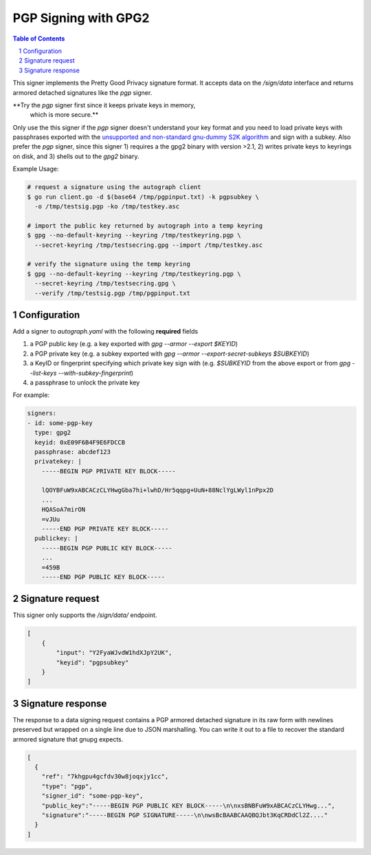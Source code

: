 PGP Signing with GPG2
=====================

.. sectnum::
.. contents:: Table of Contents

This signer implements the Pretty Good Privacy signature format. It
accepts data on the `/sign/data` interface and returns armored
detached signatures like the `pgp` signer.

**Try the `pgp` signer first since it keeps private keys in memory,
 which is more secure.**

Only use the this signer if the `pgp` signer doesn't understand your
key format and you need to load private keys with passphrases exported
with the `unsupported and non-standard gnu-dummy S2K algorithm`_ and
sign with a subkey. Also prefer the `pgp` signer, since this signer 1)
requires a the gpg2 binary with version >2.1, 2) writes private keys
to keyrings on disk, and 3) shells out to the `gpg2` binary.

.. _`unsupported and non-standard gnu-dummy S2K algorithm`: https://github.com/golang/go/issues/13605


Example Usage:

.. code:: bash

    # request a signature using the autograph client
    $ go run client.go -d $(base64 /tmp/pgpinput.txt) -k pgpsubkey \
      -o /tmp/testsig.pgp -ko /tmp/testkey.asc

    # import the public key returned by autograph into a temp keyring
    $ gpg --no-default-keyring --keyring /tmp/testkeyring.pgp \
      --secret-keyring /tmp/testsecring.gpg --import /tmp/testkey.asc

    # verify the signature using the temp keyring
    $ gpg --no-default-keyring --keyring /tmp/testkeyring.pgp \
      --secret-keyring /tmp/testsecring.gpg \
      --verify /tmp/testsig.pgp /tmp/pgpinput.txt


Configuration
-------------

Add a signer to `autograph.yaml` with the following **required** fields

1. a PGP public key (e.g. a key exported with `gpg --armor --export $KEYID`)
2. a PGP private key (e.g. a subkey exported with `gpg --armor --export-secret-subkeys $SUBKEYID`)
3. a KeyID or fingerprint specifying which private key sign with (e.g. `$SUBKEYID` from the above export or from `gpg --list-keys --with-subkey-fingerprint`)
4. a passphrase to unlock the private key

For example:

.. code:: yaml

    signers:
    - id: some-pgp-key
      type: gpg2
      keyid: 0xE09F6B4F9E6FDCCB
      passphrase: abcdef123
      privatekey: |
        -----BEGIN PGP PRIVATE KEY BLOCK-----

        lQOYBFuW9xABCACzCLYHwgGba7hi+lwhD/Hr5qqpg+UuN+88NclYgLWyl1nPpx2D
        ...
        HQASoA7mirON
        =vJUu
        -----END PGP PRIVATE KEY BLOCK-----
      publickey: |
        -----BEGIN PGP PUBLIC KEY BLOCK-----
        ...
        =459B
        -----END PGP PUBLIC KEY BLOCK-----

Signature request
-----------------

This signer only supports the `/sign/data/` endpoint.

.. code:: json

    [
        {
            "input": "Y2FyaWJvdW1hdXJpY2UK",
            "keyid": "pgpsubkey"
        }
    ]

Signature response
------------------

The response to a data signing request contains a PGP armored detached
signature in its raw form with newlines preserved but wrapped on a single line
due to JSON marshalling. You can write it out to a file to recover the standard
armored signature that gnupg expects.

.. code:: json

    [
      {
        "ref": "7khgpu4gcfdv30w8joqxjy1cc",
        "type": "pgp",
        "signer_id": "some-pgp-key",
        "public_key":"-----BEGIN PGP PUBLIC KEY BLOCK-----\n\nxsBNBFuW9xABCACzCLYHwg...",
        "signature":"-----BEGIN PGP SIGNATURE-----\n\nwsBcBAABCAAQBQJbt3KqCRDdCl2Z...."
      }
    ]
